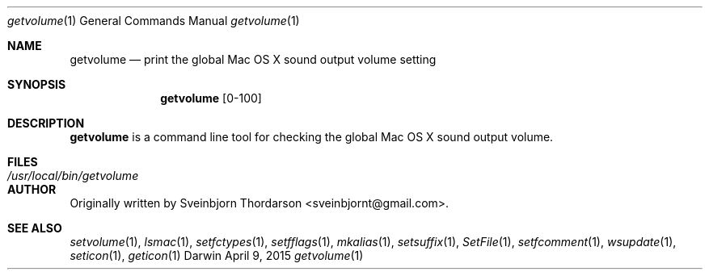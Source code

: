 .Dd April 9, 2015
.Dt getvolume 1
.Os Darwin
.Sh NAME
.Nm getvolume
.Nd print the global Mac OS X sound output volume setting
.Sh SYNOPSIS
.Nm
[0-100]
.Sh DESCRIPTION
.Nm
is a command line tool for checking the global Mac OS X sound output volume.
.Sh FILES
.Bl -tag -width "/usr/local/bin/getvolume" -compact
.It Pa /usr/local/bin/getvolume
.El
.Sh AUTHOR
Originally written by Sveinbjorn Thordarson <sveinbjornt@gmail.com>.
.Sh SEE ALSO
.Xr setvolume 1 ,
.Xr lsmac 1 ,
.Xr setfctypes 1 ,
.Xr setfflags 1 ,
.Xr mkalias 1 ,
.Xr setsuffix 1 ,
.Xr SetFile 1 ,
.Xr setfcomment 1 ,
.Xr wsupdate 1 ,
.Xr seticon 1 ,
.Xr geticon 1

